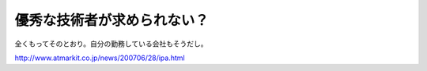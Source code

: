 優秀な技術者が求められない？
============================

全くもってそのとおり。自分の勤務している会社もそうだし。

http://www.atmarkit.co.jp/news/200706/28/ipa.html






.. author:: default
.. categories:: work
.. tags::
.. comments::
